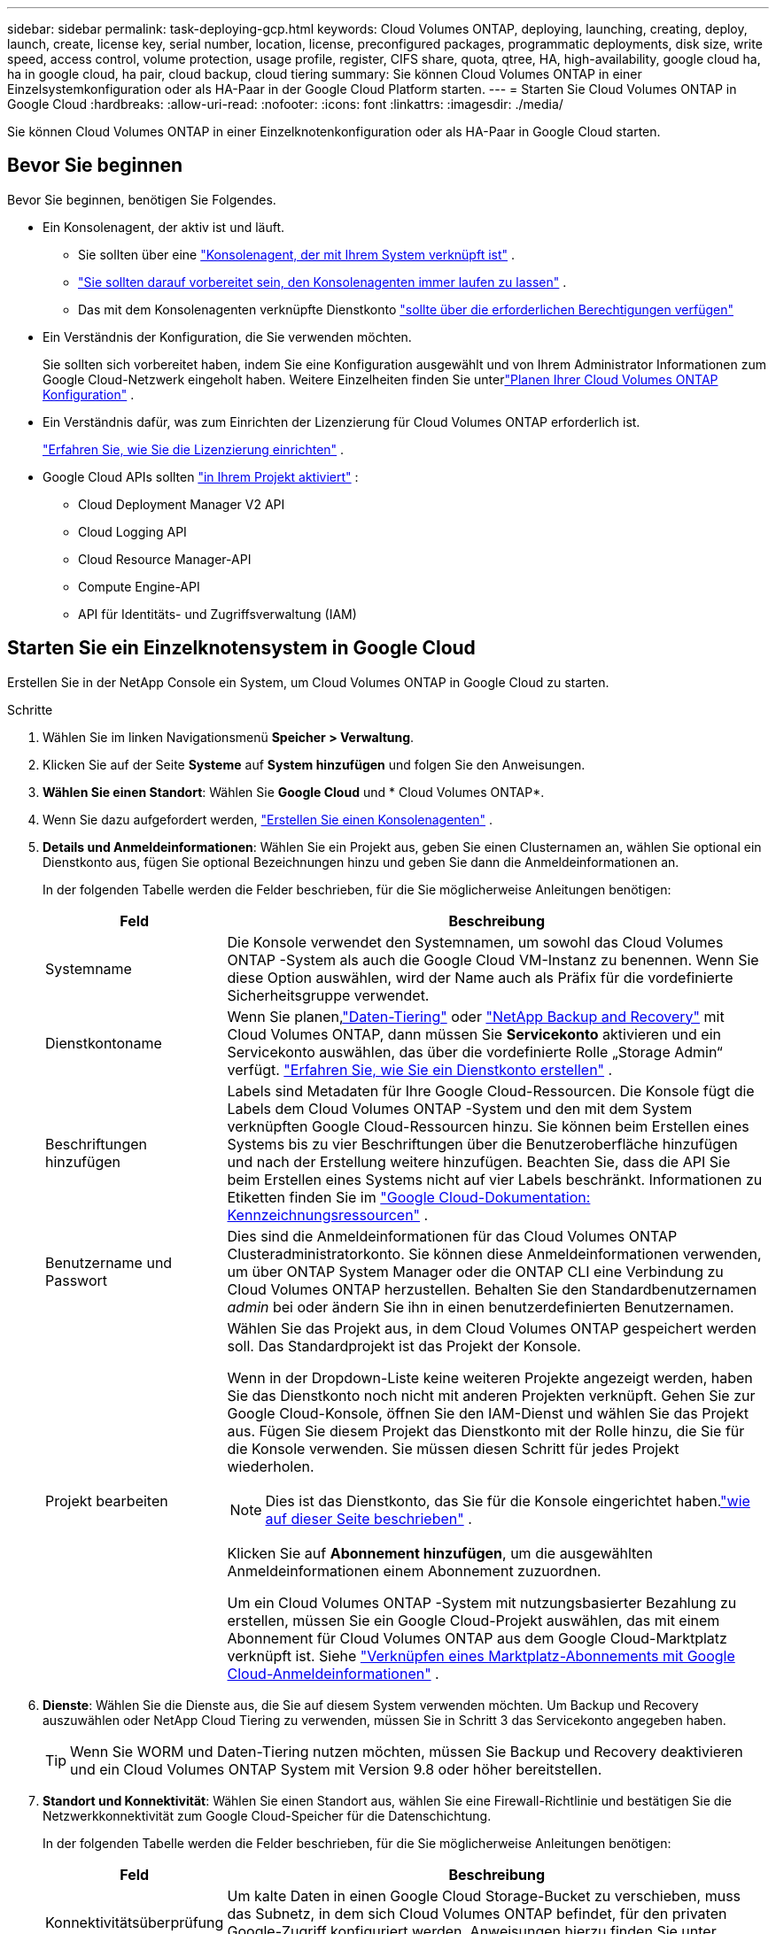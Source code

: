 ---
sidebar: sidebar 
permalink: task-deploying-gcp.html 
keywords: Cloud Volumes ONTAP, deploying, launching, creating, deploy, launch, create,  license key, serial number, location, license, preconfigured packages, programmatic deployments, disk size, write speed, access control, volume protection, usage profile, register, CIFS share, quota, qtree, HA, high-availability, google cloud ha, ha in google cloud, ha pair, cloud backup, cloud tiering 
summary: Sie können Cloud Volumes ONTAP in einer Einzelsystemkonfiguration oder als HA-Paar in der Google Cloud Platform starten. 
---
= Starten Sie Cloud Volumes ONTAP in Google Cloud
:hardbreaks:
:allow-uri-read: 
:nofooter: 
:icons: font
:linkattrs: 
:imagesdir: ./media/


[role="lead"]
Sie können Cloud Volumes ONTAP in einer Einzelknotenkonfiguration oder als HA-Paar in Google Cloud starten.



== Bevor Sie beginnen

Bevor Sie beginnen, benötigen Sie Folgendes.

[[licensing]]
* Ein Konsolenagent, der aktiv ist und läuft.
+
** Sie sollten über eine https://docs.netapp.com/us-en/bluexp-setup-admin/task-quick-start-connector-google.html["Konsolenagent, der mit Ihrem System verknüpft ist"^] .
** https://docs.netapp.com/us-en/bluexp-setup-admin/concept-connectors.html["Sie sollten darauf vorbereitet sein, den Konsolenagenten immer laufen zu lassen"^] .
** Das mit dem Konsolenagenten verknüpfte Dienstkonto https://docs.netapp.com/us-en/bluexp-setup-admin/reference-permissions-gcp.html["sollte über die erforderlichen Berechtigungen verfügen"^]


* Ein Verständnis der Konfiguration, die Sie verwenden möchten.
+
Sie sollten sich vorbereitet haben, indem Sie eine Konfiguration ausgewählt und von Ihrem Administrator Informationen zum Google Cloud-Netzwerk eingeholt haben. Weitere Einzelheiten finden Sie unterlink:task-planning-your-config-gcp.html["Planen Ihrer Cloud Volumes ONTAP Konfiguration"] .

* Ein Verständnis dafür, was zum Einrichten der Lizenzierung für Cloud Volumes ONTAP erforderlich ist.
+
link:task-set-up-licensing-google.html["Erfahren Sie, wie Sie die Lizenzierung einrichten"] .

* Google Cloud APIs sollten https://cloud.google.com/apis/docs/getting-started#enabling_apis["in Ihrem Projekt aktiviert"^] :
+
** Cloud Deployment Manager V2 API
** Cloud Logging API
** Cloud Resource Manager-API
** Compute Engine-API
** API für Identitäts- und Zugriffsverwaltung (IAM)






== Starten Sie ein Einzelknotensystem in Google Cloud

Erstellen Sie in der NetApp Console ein System, um Cloud Volumes ONTAP in Google Cloud zu starten.

.Schritte
. Wählen Sie im linken Navigationsmenü *Speicher > Verwaltung*.
. [[Abonnieren]]Klicken Sie auf der Seite *Systeme* auf *System hinzufügen* und folgen Sie den Anweisungen.
. *Wählen Sie einen Standort*: Wählen Sie *Google Cloud* und * Cloud Volumes ONTAP*.
. Wenn Sie dazu aufgefordert werden, https://docs.netapp.com/us-en/bluexp-setup-admin/task-quick-start-connector-google.html["Erstellen Sie einen Konsolenagenten"^] .
. *Details und Anmeldeinformationen*: Wählen Sie ein Projekt aus, geben Sie einen Clusternamen an, wählen Sie optional ein Dienstkonto aus, fügen Sie optional Bezeichnungen hinzu und geben Sie dann die Anmeldeinformationen an.
+
In der folgenden Tabelle werden die Felder beschrieben, für die Sie möglicherweise Anleitungen benötigen:

+
[cols="25,75"]
|===
| Feld | Beschreibung 


| Systemname | Die Konsole verwendet den Systemnamen, um sowohl das Cloud Volumes ONTAP -System als auch die Google Cloud VM-Instanz zu benennen.  Wenn Sie diese Option auswählen, wird der Name auch als Präfix für die vordefinierte Sicherheitsgruppe verwendet. 


| Dienstkontoname | Wenn Sie planen,link:concept-data-tiering.html["Daten-Tiering"] oder https://docs.netapp.com/us-en/bluexp-backup-recovery/concept-backup-to-cloud.html["NetApp Backup and Recovery"^] mit Cloud Volumes ONTAP, dann müssen Sie *Servicekonto* aktivieren und ein Servicekonto auswählen, das über die vordefinierte Rolle „Storage Admin“ verfügt. link:task-creating-gcp-service-account.html["Erfahren Sie, wie Sie ein Dienstkonto erstellen"^] . 


| Beschriftungen hinzufügen | Labels sind Metadaten für Ihre Google Cloud-Ressourcen.  Die Konsole fügt die Labels dem Cloud Volumes ONTAP -System und den mit dem System verknüpften Google Cloud-Ressourcen hinzu.  Sie können beim Erstellen eines Systems bis zu vier Beschriftungen über die Benutzeroberfläche hinzufügen und nach der Erstellung weitere hinzufügen.  Beachten Sie, dass die API Sie beim Erstellen eines Systems nicht auf vier Labels beschränkt.  Informationen zu Etiketten finden Sie im https://cloud.google.com/compute/docs/labeling-resources["Google Cloud-Dokumentation: Kennzeichnungsressourcen"^] . 


| Benutzername und Passwort | Dies sind die Anmeldeinformationen für das Cloud Volumes ONTAP Clusteradministratorkonto.  Sie können diese Anmeldeinformationen verwenden, um über ONTAP System Manager oder die ONTAP CLI eine Verbindung zu Cloud Volumes ONTAP herzustellen.  Behalten Sie den Standardbenutzernamen _admin_ bei oder ändern Sie ihn in einen benutzerdefinierten Benutzernamen. 


| Projekt bearbeiten  a| 
Wählen Sie das Projekt aus, in dem Cloud Volumes ONTAP gespeichert werden soll.  Das Standardprojekt ist das Projekt der Konsole.

Wenn in der Dropdown-Liste keine weiteren Projekte angezeigt werden, haben Sie das Dienstkonto noch nicht mit anderen Projekten verknüpft. Gehen Sie zur Google Cloud-Konsole, öffnen Sie den IAM-Dienst und wählen Sie das Projekt aus.  Fügen Sie diesem Projekt das Dienstkonto mit der Rolle hinzu, die Sie für die Konsole verwenden. Sie müssen diesen Schritt für jedes Projekt wiederholen.


NOTE: Dies ist das Dienstkonto, das Sie für die Konsole eingerichtet haben.link:https://docs.netapp.com/us-en/bluexp-setup-admin/task-quick-start-connector-google.html["wie auf dieser Seite beschrieben"^] .

Klicken Sie auf *Abonnement hinzufügen*, um die ausgewählten Anmeldeinformationen einem Abonnement zuzuordnen.

Um ein Cloud Volumes ONTAP -System mit nutzungsbasierter Bezahlung zu erstellen, müssen Sie ein Google Cloud-Projekt auswählen, das mit einem Abonnement für Cloud Volumes ONTAP aus dem Google Cloud-Marktplatz verknüpft ist. Siehe https://docs.netapp.com/us-en/bluexp-setup-admin/task-adding-gcp-accounts.html["Verknüpfen eines Marktplatz-Abonnements mit Google Cloud-Anmeldeinformationen"^] .

|===
. *Dienste*: Wählen Sie die Dienste aus, die Sie auf diesem System verwenden möchten.  Um Backup und Recovery auszuwählen oder NetApp Cloud Tiering zu verwenden, müssen Sie in Schritt 3 das Servicekonto angegeben haben.
+

TIP: Wenn Sie WORM und Daten-Tiering nutzen möchten, müssen Sie Backup und Recovery deaktivieren und ein Cloud Volumes ONTAP System mit Version 9.8 oder höher bereitstellen.

. *Standort und Konnektivität*: Wählen Sie einen Standort aus, wählen Sie eine Firewall-Richtlinie und bestätigen Sie die Netzwerkkonnektivität zum Google Cloud-Speicher für die Datenschichtung.
+
In der folgenden Tabelle werden die Felder beschrieben, für die Sie möglicherweise Anleitungen benötigen:

+
[cols="25,75"]
|===
| Feld | Beschreibung 


| Konnektivitätsüberprüfung | Um kalte Daten in einen Google Cloud Storage-Bucket zu verschieben, muss das Subnetz, in dem sich Cloud Volumes ONTAP befindet, für den privaten Google-Zugriff konfiguriert werden.  Anweisungen hierzu finden Sie unter https://cloud.google.com/vpc/docs/configure-private-google-access["Google Cloud-Dokumentation: Konfigurieren des privaten Google-Zugriffs"^] . 


| Generierte Firewall-Richtlinie  a| 
Wenn Sie die Firewall-Richtlinie von der Konsole erstellen lassen, müssen Sie auswählen, wie Sie den Datenverkehr zulassen:

** Wenn Sie *Nur ausgewählte VPC* auswählen, ist der Quellfilter für eingehenden Datenverkehr der Subnetzbereich der ausgewählten VPC und der Subnetzbereich der VPC, in der sich der Konsolenagent befindet.  Dies ist die empfohlene Option.
** Wenn Sie *Alle VPCs* auswählen, ist der Quellfilter für eingehenden Datenverkehr der IP-Bereich 0.0.0.0/0.




| Vorhandene Firewall-Richtlinie verwenden | Wenn Sie eine vorhandene Firewall-Richtlinie verwenden, stellen Sie sicher, dass diese die erforderlichen Regeln enthält:link:reference-networking-gcp.html#firewall-rules["Erfahren Sie mehr über Firewall-Regeln für Cloud Volumes ONTAP"] 
|===
. *Abrechnungsmethoden und NSS-Konto*: Geben Sie an, welche Abrechnungsoption Sie mit diesem System verwenden möchten, und geben Sie dann ein NetApp Support Site-Konto an:
+
** link:concept-licensing.html["Erfahren Sie mehr über die Lizenzierungsoptionen für Cloud Volumes ONTAP"^]
** link:task-set-up-licensing-google.html["Erfahren Sie, wie Sie die Lizenzierung einrichten"^]


. *Vorkonfigurierte Pakete*: Wählen Sie eines der Pakete aus, um schnell ein Cloud Volumes ONTAP System bereitzustellen, oder klicken Sie auf *Meine eigene Konfiguration erstellen*.
+
Wenn Sie sich für eines der Pakete entscheiden, müssen Sie lediglich ein Volumen angeben und anschließend die Konfiguration prüfen und freigeben.

. *Lizenzierung*: Ändern Sie die Cloud Volumes ONTAP -Version nach Bedarf und wählen Sie einen Maschinentyp aus.
+

NOTE: Wenn für eine ausgewählte Version ein neuerer Release Candidate, eine allgemeine Verfügbarkeit oder ein Patch-Release verfügbar ist, aktualisiert die Konsole das System beim Erstellen auf diese Version.  Das Update erfolgt beispielsweise, wenn Sie Cloud Volumes ONTAP 9.13.1 auswählen und 9.13.1 P4 verfügbar ist.  Das Update erfolgt nicht von einer Version zur nächsten, beispielsweise von 9.13 auf 9.14.

. *Zugrunde liegende Speicherressourcen*: Wählen Sie Einstellungen für das anfängliche Aggregat: einen Datenträgertyp und die Größe für jeden Datenträger.
+
Der Datenträgertyp ist für das ursprüngliche Volume.  Sie können für nachfolgende Volumes einen anderen Datenträgertyp auswählen.

+
Die Datenträgergröße gilt für alle Datenträger im anfänglichen Aggregat und für alle zusätzlichen Aggregate, die die Konsole erstellt, wenn Sie die einfache Bereitstellungsoption verwenden.  Mithilfe der erweiterten Zuordnungsoption können Sie Aggregate erstellen, die eine andere Festplattengröße verwenden.

+
Hilfe zur Auswahl von Datenträgertyp und -größe finden Sie unterlink:task-planning-your-config-gcp.html#size-your-system-in-gcp["Dimensionieren Sie Ihr System in Google Cloud"^] .

. *Flash-Cache, Schreibgeschwindigkeit und WORM*:
+
.. Aktivieren Sie bei Bedarf *Flash Cache*.
+

NOTE: Ab Cloud Volumes ONTAP 9.13.1 wird _Flash Cache_ auf den Instanztypen n2-standard-16, n2-standard-32, n2-standard-48 und n2-standard-64 unterstützt.  Sie können Flash Cache nach der Bereitstellung nicht deaktivieren.

.. Wählen Sie bei Bedarf die Schreibgeschwindigkeit *Normal* oder *Hoch*.
+
link:concept-write-speed.html["Erfahren Sie mehr über die Schreibgeschwindigkeit"] .

+

NOTE: Eine hohe Schreibgeschwindigkeit und eine höhere maximale Übertragungseinheit (MTU) von 8.896 Bytes sind über die Schreibgeschwindigkeitsoption *Hohe* verfügbar.  Darüber hinaus erfordert die höhere MTU von 8.896 die Auswahl von VPC-1, VPC-2 und VPC-3 für die Bereitstellung.  Weitere Informationen zu VPC-1, VPC-2 und VPC-3 finden Sie unter https://docs.netapp.com/us-en/bluexp-cloud-volumes-ontap/reference-networking-gcp.html#requirements-for-the-connector["Regeln für VPC-1, VPC-2 und VPC-3"^] .

.. Aktivieren Sie bei Bedarf den WORM-Speicher (Write Once, Read Many).
+
WORM kann nicht aktiviert werden, wenn die Datenschichtung für Cloud Volumes ONTAP Version 9.7 und darunter aktiviert wurde.  Das Zurücksetzen oder Downgrade auf Cloud Volumes ONTAP 9.8 ist nach der Aktivierung von WORM und Tiering blockiert.

+
link:concept-worm.html["Erfahren Sie mehr über WORM-Speicher"^] .

.. Wenn Sie den WORM-Speicher aktivieren, wählen Sie die Aufbewahrungsdauer aus.


. *Daten-Tiering in Google Cloud Platform*: Wählen Sie, ob das Daten-Tiering für das anfängliche Aggregat aktiviert werden soll, wählen Sie eine Speicherklasse für die gestuften Daten und wählen Sie dann entweder ein Dienstkonto mit der vordefinierten Rolle „Speicheradministrator“ (erforderlich für Cloud Volumes ONTAP 9.7 oder höher) oder ein Google Cloud-Konto (erforderlich für Cloud Volumes ONTAP 9.6).
+
Beachten Sie Folgendes:

+
** Die Konsole richtet das Dienstkonto auf der Cloud Volumes ONTAP Instanz ein. Dieses Dienstkonto bietet Berechtigungen für die Datenschichtung in einem Google Cloud Storage-Bucket.  Stellen Sie sicher, dass Sie das Dienstkonto des Konsolenagenten als Benutzer des Tiering-Dienstkontos hinzufügen, da Sie es sonst nicht aus der Konsole auswählen können.
** Hilfe zum Hinzufügen eines Google Cloud-Kontos finden Sie unter https://docs.netapp.com/us-en/bluexp-setup-admin/task-adding-gcp-accounts.html["Einrichten und Hinzufügen von Google Cloud-Konten für Daten-Tiering mit 9.6"^] .
** Sie können beim Erstellen oder Bearbeiten eines Volumes eine bestimmte Volume-Tiering-Richtlinie auswählen.
** Wenn Sie die Datenschichtung deaktivieren, können Sie sie für nachfolgende Aggregate aktivieren. Dazu müssen Sie jedoch das System ausschalten und ein Dienstkonto über die Google Cloud-Konsole hinzufügen.
+
link:concept-data-tiering.html["Weitere Informationen zum Daten-Tiering"^] .



. *Volume erstellen*: Geben Sie Details für das neue Volume ein oder klicken Sie auf *Überspringen*.
+
link:concept-client-protocols.html["Erfahren Sie mehr über unterstützte Clientprotokolle und -versionen"^] .

+
Einige der Felder auf dieser Seite sind selbsterklärend.  In der folgenden Tabelle werden die Felder beschrieben, für die Sie möglicherweise Anleitungen benötigen:

+
[cols="25,75"]
|===
| Feld | Beschreibung 


| Größe | Die maximale Größe, die Sie eingeben können, hängt weitgehend davon ab, ob Sie Thin Provisioning aktivieren. Dadurch können Sie ein Volume erstellen, das größer ist als der ihm aktuell zur Verfügung stehende physische Speicher. 


| Zugriffskontrolle (nur für NFS) | Eine Exportrichtlinie definiert die Clients im Subnetz, die auf das Volume zugreifen können. Standardmäßig gibt die Konsole einen Wert ein, der Zugriff auf alle Instanzen im Subnetz gewährt. 


| Berechtigungen und Benutzer/Gruppen (nur für CIFS) | Mit diesen Feldern können Sie die Zugriffsebene auf eine Freigabe für Benutzer und Gruppen steuern (auch als Zugriffskontrolllisten oder ACLs bezeichnet). Sie können lokale oder Domänen-Windows-Benutzer oder -Gruppen oder UNIX-Benutzer oder -Gruppen angeben. Wenn Sie einen Windows-Domänenbenutzernamen angeben, müssen Sie die Domäne des Benutzers im Format Domäne\Benutzername angeben. 


| Snapshot-Richtlinie | Eine Snapshot-Kopierrichtlinie gibt die Häufigkeit und Anzahl der automatisch erstellten NetApp Snapshot-Kopien an. Eine NetApp Snapshot-Kopie ist ein zeitpunktbezogenes Dateisystem-Image, das keine Auswirkungen auf die Leistung hat und nur minimalen Speicherplatz benötigt. Sie können die Standardrichtlinie oder keine auswählen.  Für vorübergehende Daten können Sie „Keine“ auswählen, beispielsweise „tempdb“ für Microsoft SQL Server. 


| Erweiterte Optionen (nur für NFS) | Wählen Sie eine NFS-Version für das Volume aus: entweder NFSv3 oder NFSv4. 


| Initiatorgruppe und IQN (nur für iSCSI) | iSCSI-Speicherziele werden als LUNs (logische Einheiten) bezeichnet und Hosts als Standardblockgeräte präsentiert.  Initiatorgruppen sind Tabellen mit iSCSI-Hostknotennamen und steuern, welche Initiatoren Zugriff auf welche LUNs haben. iSCSI-Ziele stellen über Standard-Ethernet-Netzwerkadapter (NICs), TCP-Offload-Engine-Karten (TOE) mit Software-Initiatoren, konvergente Netzwerkadapter (CNAs) oder dedizierte Hostbusadapter (HBAs) eine Verbindung zum Netzwerk her und werden durch iSCSI-qualifizierte Namen (IQNs) identifiziert.  Wenn Sie ein iSCSI-Volume erstellen, erstellt die Konsole automatisch eine LUN für Sie.  Wir haben es einfach gemacht, indem wir nur eine LUN pro Volume erstellt haben, sodass keine Verwaltung erforderlich ist.  Nachdem Sie das Volume erstellt haben,link:task-connect-lun.html["Verwenden Sie den IQN, um von Ihren Hosts aus eine Verbindung zum LUN herzustellen"] . 
|===
+
Das folgende Bild zeigt die erste Seite des Assistenten zur Volumeerstellung:

+
image:screenshot_cot_vol.gif["Screenshot: Zeigt die ausgefüllte Volume-Seite für eine Cloud Volumes ONTAP -Instanz."]

. *CIFS-Setup*: Wenn Sie das CIFS-Protokoll gewählt haben, richten Sie einen CIFS-Server ein.
+
[cols="25,75"]
|===
| Feld | Beschreibung 


| DNS Primäre und sekundäre IP-Adresse | Die IP-Adressen der DNS-Server, die die Namensauflösung für den CIFS-Server bereitstellen.  Die aufgelisteten DNS-Server müssen die Service Location Records (SRV) enthalten, die zum Auffinden der Active Directory-LDAP-Server und Domänencontroller für die Domäne erforderlich sind, der der CIFS-Server beitreten wird.  Wenn Sie Google Managed Active Directory konfigurieren, kann auf AD standardmäßig mit der IP-Adresse 169.254.169.254 zugegriffen werden. 


| Beitretende Active Directory-Domäne | Der FQDN der Active Directory (AD)-Domäne, der der CIFS-Server beitreten soll. 


| Anmeldeinformationen, die zum Beitritt zur Domäne berechtigt sind | Der Name und das Kennwort eines Windows-Kontos mit ausreichenden Berechtigungen zum Hinzufügen von Computern zur angegebenen Organisationseinheit (OU) innerhalb der AD-Domäne. 


| NetBIOS-Name des CIFS-Servers | Ein CIFS-Servername, der in der AD-Domäne eindeutig ist. 


| Organisationseinheit | Die Organisationseinheit innerhalb der AD-Domäne, die mit dem CIFS-Server verknüpft werden soll.  Der Standardwert ist CN=Computers.  Um Google Managed Microsoft AD als AD-Server für Cloud Volumes ONTAP zu konfigurieren, geben Sie in dieses Feld *OU=Computers,OU=Cloud* ein.https://cloud.google.com/managed-microsoft-ad/docs/manage-active-directory-objects#organizational_units["Google Cloud-Dokumentation: Organisationseinheiten in Google Managed Microsoft AD"^] 


| DNS-Domäne | Die DNS-Domäne für die Cloud Volumes ONTAP Storage Virtual Machine (SVM).  In den meisten Fällen ist die Domäne dieselbe wie die AD-Domäne. 


| NTP-Server | Wählen Sie *Active Directory-Domäne verwenden*, um einen NTP-Server mithilfe des Active Directory-DNS zu konfigurieren.  Wenn Sie einen NTP-Server mit einer anderen Adresse konfigurieren müssen, sollten Sie die API verwenden.  Weitere Informationen finden Sie im https://docs.netapp.com/us-en/bluexp-automation/index.html["Dokumentation zur NetApp Console"^] für Details.  Beachten Sie, dass Sie einen NTP-Server nur beim Erstellen eines CIFS-Servers konfigurieren können.  Es ist nicht mehr konfigurierbar, nachdem Sie den CIFS-Server erstellt haben. 
|===
. *Nutzungsprofil, Datenträgertyp und Tiering-Richtlinie*: Wählen Sie aus, ob Sie Speichereffizienzfunktionen aktivieren möchten, und ändern Sie bei Bedarf die Volume-Tiering-Richtlinie.
+
Weitere Informationen finden Sie unterlink:task-planning-your-config-gcp.html#choose-a-volume-usage-profile["Auswählen eines Volume-Nutzungsprofils"^] ,link:concept-data-tiering.html["Übersicht über Data Tiering"^] , Und https://kb.netapp.com/Cloud/Cloud_Volumes_ONTAP/What_Inline_Storage_Efficiency_features_are_supported_with_CVO#["KB: Welche Inline-Speichereffizienzfunktionen werden mit CVO unterstützt?"^]

. *Überprüfen und genehmigen*: Überprüfen und bestätigen Sie Ihre Auswahl.
+
.. Überprüfen Sie die Details zur Konfiguration.
.. Klicken Sie auf *Weitere Informationen*, um Details zum Support und den Google Cloud-Ressourcen anzuzeigen, die über die Konsole erworben werden.
.. Aktivieren Sie die Kontrollkästchen *Ich verstehe...*.
.. Klicken Sie auf *Los*.




.Ergebnis
Die Konsole stellt das Cloud Volumes ONTAP -System bereit.  Sie können den Fortschritt auf der Seite *Audit* verfolgen.

Wenn bei der Bereitstellung des Cloud Volumes ONTAP Systems Probleme auftreten, überprüfen Sie die Fehlermeldung.  Sie können auch das System auswählen und auf *Umgebung neu erstellen* klicken.

Weitere Hilfe finden Sie unter https://mysupport.netapp.com/site/products/all/details/cloud-volumes-ontap/guideme-tab["NetApp Cloud Volumes ONTAP Unterstützung"^] .

.Nach Abschluss
* Wenn Sie eine CIFS-Freigabe bereitgestellt haben, erteilen Sie Benutzern oder Gruppen Berechtigungen für die Dateien und Ordner und stellen Sie sicher, dass diese Benutzer auf die Freigabe zugreifen und eine Datei erstellen können.
* Wenn Sie Kontingente auf Volumes anwenden möchten, verwenden Sie ONTAP System Manager oder die ONTAP CLI.
+
Mithilfe von Kontingenten können Sie den Speicherplatz und die Anzahl der von einem Benutzer, einer Gruppe oder einem Qtree verwendeten Dateien beschränken oder verfolgen.





== Starten Sie ein HA-Paar in Google Cloud

Erstellen Sie in der Konsole ein System, um Cloud Volumes ONTAP in Google Cloud zu starten.

.Schritte
. Wählen Sie im linken Navigationsmenü *Speicher > Verwaltung*.
. Klicken Sie auf der Seite *Systeme* auf *Speicher > System* und folgen Sie den Anweisungen.
. *Wählen Sie einen Standort*: Wählen Sie *Google Cloud* und * Cloud Volumes ONTAP HA*.
. *Details und Anmeldeinformationen*: Wählen Sie ein Projekt aus, geben Sie einen Clusternamen an, wählen Sie optional ein Dienstkonto aus, fügen Sie optional Bezeichnungen hinzu und geben Sie dann die Anmeldeinformationen an.
+
In der folgenden Tabelle werden die Felder beschrieben, für die Sie möglicherweise Anleitungen benötigen:

+
[cols="25,75"]
|===
| Feld | Beschreibung 


| Systemname | Die Konsole verwendet den Systemnamen, um sowohl das Cloud Volumes ONTAP -System als auch die Google Cloud VM-Instanz zu benennen.  Wenn Sie diese Option auswählen, wird der Name auch als Präfix für die vordefinierte Sicherheitsgruppe verwendet. 


| Dienstkontoname | Wenn Sie dielink:concept-data-tiering.html["NetApp Cloud Tiering"] oder https://docs.netapp.com/us-en/bluexp-backup-recovery/concept-backup-to-cloud.html["Sicherung und Wiederherstellung"^] Dienste müssen Sie den Schalter *Dienstkonto* aktivieren und dann das Dienstkonto auswählen, das über die vordefinierte Rolle „Speicheradministrator“ verfügt. 


| Beschriftungen hinzufügen | Labels sind Metadaten für Ihre Google Cloud-Ressourcen.  Die Konsole fügt die Labels dem Cloud Volumes ONTAP -System und den mit dem System verknüpften Google Cloud-Ressourcen hinzu.  Sie können beim Erstellen eines Systems bis zu vier Beschriftungen über die Benutzeroberfläche hinzufügen und nach der Erstellung weitere hinzufügen.  Beachten Sie, dass die API Sie beim Erstellen eines Systems nicht auf vier Labels beschränkt.  Informationen zu Etiketten finden Sie unter https://cloud.google.com/compute/docs/labeling-resources["Google Cloud-Dokumentation: Kennzeichnungsressourcen"^] . 


| Benutzername und Passwort | Dies sind die Anmeldeinformationen für das Cloud Volumes ONTAP Clusteradministratorkonto.  Sie können diese Anmeldeinformationen verwenden, um über ONTAP System Manager oder die ONTAP CLI eine Verbindung zu Cloud Volumes ONTAP herzustellen.  Behalten Sie den Standardbenutzernamen _admin_ bei oder ändern Sie ihn in einen benutzerdefinierten Benutzernamen. 


| Projekt bearbeiten  a| 
Wählen Sie das Projekt aus, in dem Cloud Volumes ONTAP gespeichert werden soll.  Das Standardprojekt ist das Projekt der Konsole.

Wenn in der Dropdown-Liste keine weiteren Projekte angezeigt werden, haben Sie das Dienstkonto noch nicht mit anderen Projekten verknüpft. Gehen Sie zur Google Cloud-Konsole, öffnen Sie den IAM-Dienst und wählen Sie das Projekt aus.  Fügen Sie diesem Projekt das Dienstkonto mit der Rolle hinzu, die Sie für die Konsole verwenden. Sie müssen diesen Schritt für jedes Projekt wiederholen.


NOTE: Dies ist das Dienstkonto, das Sie für die Konsole eingerichtet haben.link:https://docs.netapp.com/us-en/bluexp-setup-admin/task-quick-start-connector-google.html["wie auf dieser Seite beschrieben"^] .

Klicken Sie auf *Abonnement hinzufügen*, um die ausgewählten Anmeldeinformationen einem Abonnement zuzuordnen.

Um ein Cloud Volumes ONTAP -System mit nutzungsbasierter Bezahlung zu erstellen, müssen Sie ein Google Cloud-Projekt auswählen, das mit einem Abonnement für Cloud Volumes ONTAP aus dem Google Cloud Marketplace verknüpft ist. Siehe https://docs.netapp.com/us-en/bluexp-setup-admin/task-adding-gcp-accounts.html["Verknüpfen eines Marktplatz-Abonnements mit Google Cloud-Anmeldeinformationen"^] .

|===
. *Dienste*: Wählen Sie die Dienste aus, die Sie auf diesem System verwenden möchten.  Um „Backup und Wiederherstellung“ auszuwählen oder NetApp Cloud Tiering zu verwenden, müssen Sie in Schritt 3 das Dienstkonto angegeben haben.
+

TIP: Wenn Sie WORM und Daten-Tiering nutzen möchten, müssen Sie Backup und Recovery deaktivieren und ein Cloud Volumes ONTAP System mit Version 9.8 oder höher bereitstellen.

. *HA-Bereitstellungsmodelle*: Wählen Sie mehrere Zonen (empfohlen) oder eine einzelne Zone für die HA-Konfiguration.  Wählen Sie dann eine Region und Zonen aus.
+
link:concept-ha-google-cloud.html["Erfahren Sie mehr über HA-Bereitstellungsmodelle"^] .

. *Konnektivität*: Wählen Sie vier verschiedene VPCs für die HA-Konfiguration, ein Subnetz in jedem VPC und dann eine Firewall-Richtlinie aus.
+
link:reference-networking-gcp.html["Erfahren Sie mehr über die Netzwerkanforderungen"^] .

+
In der folgenden Tabelle werden die Felder beschrieben, für die Sie möglicherweise Anleitungen benötigen:

+
[cols="25,75"]
|===
| Feld | Beschreibung 


| Generierte Richtlinie  a| 
Wenn Sie die Firewall-Richtlinie von der Konsole erstellen lassen, müssen Sie auswählen, wie Sie den Datenverkehr zulassen:

** Wenn Sie *Nur ausgewählte VPC* auswählen, ist der Quellfilter für eingehenden Datenverkehr der Subnetzbereich der ausgewählten VPC und der Subnetzbereich der VPC, in der sich der Konsolenagent befindet.  Dies ist die empfohlene Option.
** Wenn Sie *Alle VPCs* auswählen, ist der Quellfilter für eingehenden Datenverkehr der IP-Bereich 0.0.0.0/0.




| Vorhandene verwenden | Wenn Sie eine vorhandene Firewall-Richtlinie verwenden, stellen Sie sicher, dass diese die erforderlichen Regeln enthält. link:reference-networking-gcp.html#firewall-rules["Erfahren Sie mehr über Firewall-Regeln für Cloud Volumes ONTAP"^] . 
|===
. *Abrechnungsmethoden und NSS-Konto*: Geben Sie an, welche Abrechnungsoption Sie mit diesem System verwenden möchten, und geben Sie dann ein NetApp Support Site-Konto an.
+
** link:concept-licensing.html["Erfahren Sie mehr über die Lizenzierungsoptionen für Cloud Volumes ONTAP"^] .
** link:task-set-up-licensing-google.html["Erfahren Sie, wie Sie die Lizenzierung einrichten"^] .


. *Vorkonfigurierte Pakete*: Wählen Sie eines der Pakete aus, um schnell ein Cloud Volumes ONTAP System bereitzustellen, oder klicken Sie auf *Meine eigene Konfiguration erstellen*.
+
Wenn Sie sich für eines der Pakete entscheiden, müssen Sie lediglich ein Volumen angeben und anschließend die Konfiguration prüfen und freigeben.

. *Lizenzierung*: Ändern Sie die Cloud Volumes ONTAP -Version nach Bedarf und wählen Sie einen Maschinentyp aus.
+

NOTE: Wenn für die ausgewählte Version ein neuerer Release Candidate, eine allgemeine Verfügbarkeit oder ein Patch-Release verfügbar ist, aktualisiert die Konsole das System beim Erstellen auf diese Version.  Das Update erfolgt beispielsweise, wenn Sie Cloud Volumes ONTAP 9.13.1 auswählen und 9.13.1 P4 verfügbar ist.  Das Update erfolgt nicht von einer Version zur nächsten, beispielsweise von 9.13 auf 9.14.

. *Zugrunde liegende Speicherressourcen*: Wählen Sie Einstellungen für das anfängliche Aggregat: einen Datenträgertyp und die Größe für jeden Datenträger.
+
Der Datenträgertyp ist für das ursprüngliche Volume.  Sie können für nachfolgende Volumes einen anderen Datenträgertyp auswählen.

+
Die Datenträgergröße gilt für alle Datenträger im anfänglichen Aggregat und für alle zusätzlichen Aggregate, die die Konsole erstellt, wenn Sie die einfache Bereitstellungsoption verwenden.  Mithilfe der erweiterten Zuordnungsoption können Sie Aggregate erstellen, die eine andere Festplattengröße verwenden.

+
Hilfe zur Auswahl von Datenträgertyp und -größe finden Sie unterlink:task-planning-your-config-gcp.html#size-your-system-in-gcp["Dimensionieren Sie Ihr System in Google Cloud"^] .

. *Flash-Cache, Schreibgeschwindigkeit und WORM*:
+
.. Aktivieren Sie bei Bedarf *Flash Cache*.
+

NOTE: Ab Cloud Volumes ONTAP 9.13.1 wird _Flash Cache_ auf den Instanztypen n2-standard-16, n2-standard-32, n2-standard-48 und n2-standard-64 unterstützt.  Sie können Flash Cache nach der Bereitstellung nicht deaktivieren.

.. Wählen Sie bei Bedarf die Schreibgeschwindigkeit *Normal* oder *Hoch*.
+
link:concept-write-speed.html["Erfahren Sie mehr über die Schreibgeschwindigkeit"^] .

+

NOTE: Eine hohe Schreibgeschwindigkeit und eine höhere maximale Übertragungseinheit (MTU) von 8.896 Bytes sind über die Schreibgeschwindigkeitsoption *Hohe* mit den Instance-Typen n2-standard-16, n2-standard-32, n2-standard-48 und n2-standard-64 verfügbar.  Darüber hinaus erfordert die höhere MTU von 8.896 die Auswahl von VPC-1, VPC-2 und VPC-3 für die Bereitstellung.  Eine hohe Schreibgeschwindigkeit und eine MTU von 8.896 sind funktionsabhängig und können innerhalb einer konfigurierten Instanz nicht einzeln deaktiviert werden.  Weitere Informationen zu VPC-1, VPC-2 und VPC-3 finden Sie unter https://docs.netapp.com/us-en/bluexp-cloud-volumes-ontap/reference-networking-gcp.html#requirements-for-the-connector["Regeln für VPC-1, VPC-2 und VPC-3"^] .

.. Aktivieren Sie bei Bedarf den WORM-Speicher (Write Once, Read Many).
+
WORM kann nicht aktiviert werden, wenn die Datenschichtung für Cloud Volumes ONTAP Version 9.7 und darunter aktiviert wurde.  Das Zurücksetzen oder Downgrade auf Cloud Volumes ONTAP 9.8 ist nach der Aktivierung von WORM und Tiering blockiert.

+
link:concept-worm.html["Erfahren Sie mehr über WORM-Speicher"^] .

.. Wenn Sie den WORM-Speicher aktivieren, wählen Sie die Aufbewahrungsdauer aus.


. *Daten-Tiering in Google Cloud*: Wählen Sie, ob Sie das Daten-Tiering für das anfängliche Aggregat aktivieren möchten, wählen Sie eine Speicherklasse für die gestuften Daten und wählen Sie dann ein Dienstkonto mit der vordefinierten Rolle „Speicheradministrator“.
+
Beachten Sie Folgendes:

+
** Die Konsole richtet das Dienstkonto auf der Cloud Volumes ONTAP Instanz ein. Dieses Dienstkonto bietet Berechtigungen für die Datenschichtung in einem Google Cloud Storage-Bucket.  Stellen Sie sicher, dass Sie das Dienstkonto des Konsolenagenten als Benutzer des Tiering-Dienstkontos hinzufügen, da Sie es sonst nicht aus der Konsole auswählen können.
** Sie können beim Erstellen oder Bearbeiten eines Volumes eine bestimmte Volume-Tiering-Richtlinie auswählen.
** Wenn Sie die Datenschichtung deaktivieren, können Sie sie für nachfolgende Aggregate aktivieren. Dazu müssen Sie jedoch das System ausschalten und ein Dienstkonto über die Google Cloud-Konsole hinzufügen.
+
link:concept-data-tiering.html["Weitere Informationen zum Daten-Tiering"^] .



. *Volume erstellen*: Geben Sie Details für das neue Volume ein oder klicken Sie auf *Überspringen*.
+
link:concept-client-protocols.html["Erfahren Sie mehr über unterstützte Clientprotokolle und -versionen"^] .

+
Einige der Felder auf dieser Seite sind selbsterklärend.  In der folgenden Tabelle werden die Felder beschrieben, für die Sie möglicherweise Anleitungen benötigen:

+
[cols="25,75"]
|===
| Feld | Beschreibung 


| Größe | Die maximale Größe, die Sie eingeben können, hängt weitgehend davon ab, ob Sie Thin Provisioning aktivieren. Dadurch können Sie ein Volume erstellen, das größer ist als der ihm aktuell zur Verfügung stehende physische Speicher. 


| Zugriffskontrolle (nur für NFS) | Eine Exportrichtlinie definiert die Clients im Subnetz, die auf das Volume zugreifen können. Standardmäßig gibt die Konsole einen Wert ein, der Zugriff auf alle Instanzen im Subnetz gewährt. 


| Berechtigungen und Benutzer/Gruppen (nur für CIFS) | Mit diesen Feldern können Sie die Zugriffsebene auf eine Freigabe für Benutzer und Gruppen steuern (auch als Zugriffskontrolllisten oder ACLs bezeichnet). Sie können lokale oder Domänen-Windows-Benutzer oder -Gruppen oder UNIX-Benutzer oder -Gruppen angeben. Wenn Sie einen Windows-Domänenbenutzernamen angeben, müssen Sie die Domäne des Benutzers im Format Domäne\Benutzername angeben. 


| Snapshot-Richtlinie | Eine Snapshot-Kopierrichtlinie gibt die Häufigkeit und Anzahl der automatisch erstellten NetApp Snapshot-Kopien an. Eine NetApp Snapshot-Kopie ist ein zeitpunktbezogenes Dateisystem-Image, das keine Auswirkungen auf die Leistung hat und nur minimalen Speicherplatz benötigt. Sie können die Standardrichtlinie oder keine auswählen.  Für vorübergehende Daten können Sie „Keine“ auswählen, beispielsweise „tempdb“ für Microsoft SQL Server. 


| Erweiterte Optionen (nur für NFS) | Wählen Sie eine NFS-Version für das Volume aus: entweder NFSv3 oder NFSv4. 


| Initiatorgruppe und IQN (nur für iSCSI) | iSCSI-Speicherziele werden als LUNs (logische Einheiten) bezeichnet und Hosts als Standardblockgeräte präsentiert.  Initiatorgruppen sind Tabellen mit iSCSI-Hostknotennamen und steuern, welche Initiatoren Zugriff auf welche LUNs haben. iSCSI-Ziele stellen über Standard-Ethernet-Netzwerkadapter (NICs), TCP-Offload-Engine-Karten (TOE) mit Software-Initiatoren, konvergente Netzwerkadapter (CNAs) oder dedizierte Hostbusadapter (HBAs) eine Verbindung zum Netzwerk her und werden durch iSCSI-qualifizierte Namen (IQNs) identifiziert.  Wenn Sie ein iSCSI-Volume erstellen, erstellt die Konsole automatisch eine LUN für Sie.  Wir haben es einfach gemacht, indem wir nur eine LUN pro Volume erstellt haben, sodass keine Verwaltung erforderlich ist.  Nachdem Sie das Volume erstellt haben,link:task-connect-lun.html["Verwenden Sie den IQN, um von Ihren Hosts aus eine Verbindung zum LUN herzustellen"] . 
|===
+
Das folgende Bild zeigt die erste Seite des Assistenten zur Volumeerstellung:

+
image:screenshot_cot_vol.gif["Screenshot: Zeigt die ausgefüllte Volume-Seite für eine Cloud Volumes ONTAP -Instanz."]

. *CIFS-Setup*: Wenn Sie das CIFS-Protokoll gewählt haben, richten Sie einen CIFS-Server ein.
+
[cols="25,75"]
|===
| Feld | Beschreibung 


| DNS Primäre und sekundäre IP-Adresse | Die IP-Adressen der DNS-Server, die die Namensauflösung für den CIFS-Server bereitstellen.  Die aufgelisteten DNS-Server müssen die Service Location Records (SRV) enthalten, die zum Auffinden der Active Directory-LDAP-Server und Domänencontroller für die Domäne erforderlich sind, der der CIFS-Server beitreten wird.  Wenn Sie Google Managed Active Directory konfigurieren, kann auf AD standardmäßig mit der IP-Adresse 169.254.169.254 zugegriffen werden. 


| Beitretende Active Directory-Domäne | Der FQDN der Active Directory (AD)-Domäne, der der CIFS-Server beitreten soll. 


| Anmeldeinformationen, die zum Beitritt zur Domäne berechtigt sind | Der Name und das Kennwort eines Windows-Kontos mit ausreichenden Berechtigungen zum Hinzufügen von Computern zur angegebenen Organisationseinheit (OU) innerhalb der AD-Domäne. 


| NetBIOS-Name des CIFS-Servers | Ein CIFS-Servername, der in der AD-Domäne eindeutig ist. 


| Organisationseinheit | Die Organisationseinheit innerhalb der AD-Domäne, die mit dem CIFS-Server verknüpft werden soll.  Der Standardwert ist CN=Computers.  Um Google Managed Microsoft AD als AD-Server für Cloud Volumes ONTAP zu konfigurieren, geben Sie in dieses Feld *OU=Computers,OU=Cloud* ein.https://cloud.google.com/managed-microsoft-ad/docs/manage-active-directory-objects#organizational_units["Google Cloud-Dokumentation: Organisationseinheiten in Google Managed Microsoft AD"^] 


| DNS-Domäne | Die DNS-Domäne für die Cloud Volumes ONTAP Storage Virtual Machine (SVM).  In den meisten Fällen ist die Domäne dieselbe wie die AD-Domäne. 


| NTP-Server | Wählen Sie *Active Directory-Domäne verwenden*, um einen NTP-Server mithilfe des Active Directory-DNS zu konfigurieren.  Wenn Sie einen NTP-Server mit einer anderen Adresse konfigurieren müssen, sollten Sie die API verwenden. Weitere Informationen finden Sie im https://docs.netapp.com/us-en/bluexp-automation/index.html["Dokumentation zur NetApp Console"^] für Details.  Beachten Sie, dass Sie einen NTP-Server nur beim Erstellen eines CIFS-Servers konfigurieren können.  Es ist nicht mehr konfigurierbar, nachdem Sie den CIFS-Server erstellt haben. 
|===
. *Nutzungsprofil, Datenträgertyp und Tiering-Richtlinie*: Wählen Sie aus, ob Sie Speichereffizienzfunktionen aktivieren möchten, und ändern Sie bei Bedarf die Volume-Tiering-Richtlinie.
+
Weitere Informationen finden Sie unterlink:task-planning-your-config-gcp.html#choose-a-volume-usage-profile["Auswählen eines Volume-Nutzungsprofils"^] ,link:concept-data-tiering.html["Übersicht über Data Tiering"^] , Und https://kb.netapp.com/Cloud/Cloud_Volumes_ONTAP/What_Inline_Storage_Efficiency_features_are_supported_with_CVO#["KB: Welche Inline-Speichereffizienzfunktionen werden mit CVO unterstützt?"^]

. *Überprüfen und genehmigen*: Überprüfen und bestätigen Sie Ihre Auswahl.
+
.. Überprüfen Sie die Details zur Konfiguration.
.. Klicken Sie auf *Weitere Informationen*, um Details zum Support und den Google Cloud-Ressourcen anzuzeigen, die über die Konsole erworben werden.
.. Aktivieren Sie die Kontrollkästchen *Ich verstehe...*.
.. Klicken Sie auf *Los*.




.Ergebnis
Die Konsole stellt das Cloud Volumes ONTAP -System bereit.  Sie können den Fortschritt auf der Seite *Audit* verfolgen.

Wenn bei der Bereitstellung des Cloud Volumes ONTAP Systems Probleme auftreten, überprüfen Sie die Fehlermeldung.  Sie können auch das System auswählen und auf *Umgebung neu erstellen* klicken.

Weitere Hilfe finden Sie unter https://mysupport.netapp.com/site/products/all/details/cloud-volumes-ontap/guideme-tab["NetApp Cloud Volumes ONTAP Unterstützung"^] .

.Nach Abschluss
* Wenn Sie eine CIFS-Freigabe bereitgestellt haben, erteilen Sie Benutzern oder Gruppen Berechtigungen für die Dateien und Ordner und stellen Sie sicher, dass diese Benutzer auf die Freigabe zugreifen und eine Datei erstellen können.
* Wenn Sie Kontingente auf Volumes anwenden möchten, verwenden Sie ONTAP System Manager oder die ONTAP CLI.
+
Mithilfe von Kontingenten können Sie den Speicherplatz und die Anzahl der von einem Benutzer, einer Gruppe oder einem Qtree verwendeten Dateien beschränken oder verfolgen.


